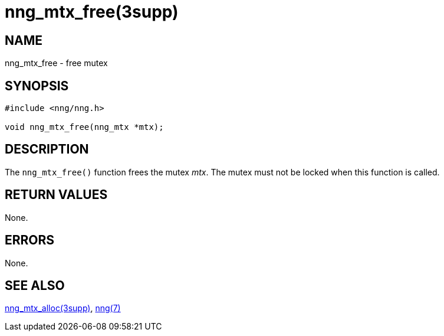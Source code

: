 = nng_mtx_free(3supp)
//
// Copyright 2024 Staysail Systems, Inc. <info@staysail.tech>
// Copyright 2018 Capitar IT Group BV <info@capitar.com>
//
// This document is supplied under the terms of the MIT License, a
// copy of which should be located in the distribution where this
// file was obtained (LICENSE.txt).  A copy of the license may also be
// found online at https://opensource.org/licenses/MIT.
//

== NAME

nng_mtx_free - free mutex

== SYNOPSIS

[source, c]
----
#include <nng/nng.h>

void nng_mtx_free(nng_mtx *mtx);
----

== DESCRIPTION

The `nng_mtx_free()` function frees the mutex _mtx_.
The mutex must not be locked when this function is called.

== RETURN VALUES

None.

== ERRORS

None.

== SEE ALSO

[.text-left]
xref:nng_mtx_alloc.3supp.adoc[nng_mtx_alloc(3supp)],
xref:nng.7.adoc[nng(7)]
